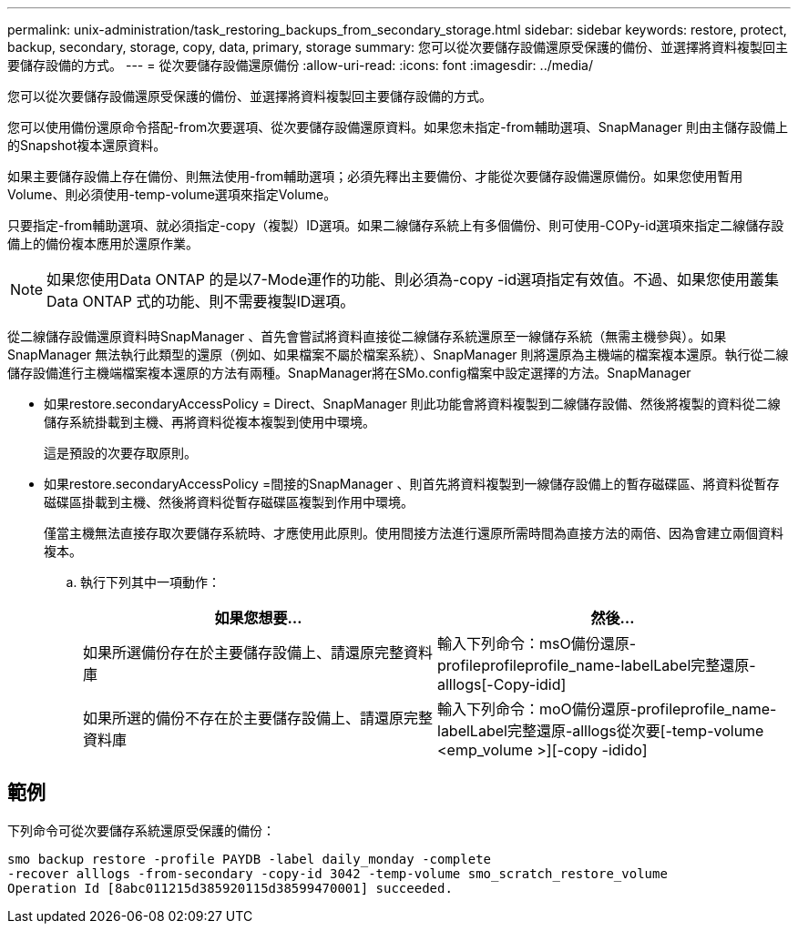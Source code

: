 ---
permalink: unix-administration/task_restoring_backups_from_secondary_storage.html 
sidebar: sidebar 
keywords: restore, protect, backup, secondary, storage, copy, data, primary, storage 
summary: 您可以從次要儲存設備還原受保護的備份、並選擇將資料複製回主要儲存設備的方式。 
---
= 從次要儲存設備還原備份
:allow-uri-read: 
:icons: font
:imagesdir: ../media/


[role="lead"]
您可以從次要儲存設備還原受保護的備份、並選擇將資料複製回主要儲存設備的方式。

您可以使用備份還原命令搭配-from次要選項、從次要儲存設備還原資料。如果您未指定-from輔助選項、SnapManager 則由主儲存設備上的Snapshot複本還原資料。

如果主要儲存設備上存在備份、則無法使用-from輔助選項；必須先釋出主要備份、才能從次要儲存設備還原備份。如果您使用暫用Volume、則必須使用-temp-volume選項來指定Volume。

只要指定-from輔助選項、就必須指定-copy（複製）ID選項。如果二線儲存系統上有多個備份、則可使用-COPy-id選項來指定二線儲存設備上的備份複本應用於還原作業。


NOTE: 如果您使用Data ONTAP 的是以7-Mode運作的功能、則必須為-copy -id選項指定有效值。不過、如果您使用叢集Data ONTAP 式的功能、則不需要複製ID選項。

從二線儲存設備還原資料時SnapManager 、首先會嘗試將資料直接從二線儲存系統還原至一線儲存系統（無需主機參與）。如果SnapManager 無法執行此類型的還原（例如、如果檔案不屬於檔案系統）、SnapManager 則將還原為主機端的檔案複本還原。執行從二線儲存設備進行主機端檔案複本還原的方法有兩種。SnapManager將在SMo.config檔案中設定選擇的方法。SnapManager

* 如果restore.secondaryAccessPolicy = Direct、SnapManager 則此功能會將資料複製到二線儲存設備、然後將複製的資料從二線儲存系統掛載到主機、再將資料從複本複製到使用中環境。
+
這是預設的次要存取原則。

* 如果restore.secondaryAccessPolicy =間接的SnapManager 、則首先將資料複製到一線儲存設備上的暫存磁碟區、將資料從暫存磁碟區掛載到主機、然後將資料從暫存磁碟區複製到作用中環境。
+
僅當主機無法直接存取次要儲存系統時、才應使用此原則。使用間接方法進行還原所需時間為直接方法的兩倍、因為會建立兩個資料複本。

+
.. 執行下列其中一項動作：
+
|===
| 如果您想要... | 然後... 


 a| 
如果所選備份存在於主要儲存設備上、請還原完整資料庫
 a| 
輸入下列命令：msO備份還原-profileprofileprofile_name-labelLabel完整還原-alllogs[-Copy-idid]



 a| 
如果所選的備份不存在於主要儲存設備上、請還原完整資料庫
 a| 
輸入下列命令：moO備份還原-profileprofile_name-labelLabel完整還原-alllogs從次要[-temp-volume <emp_volume >][-copy -idido]

|===






== 範例

下列命令可從次要儲存系統還原受保護的備份：

[listing]
----
smo backup restore -profile PAYDB -label daily_monday -complete
-recover alllogs -from-secondary -copy-id 3042 -temp-volume smo_scratch_restore_volume
Operation Id [8abc011215d385920115d38599470001] succeeded.
----